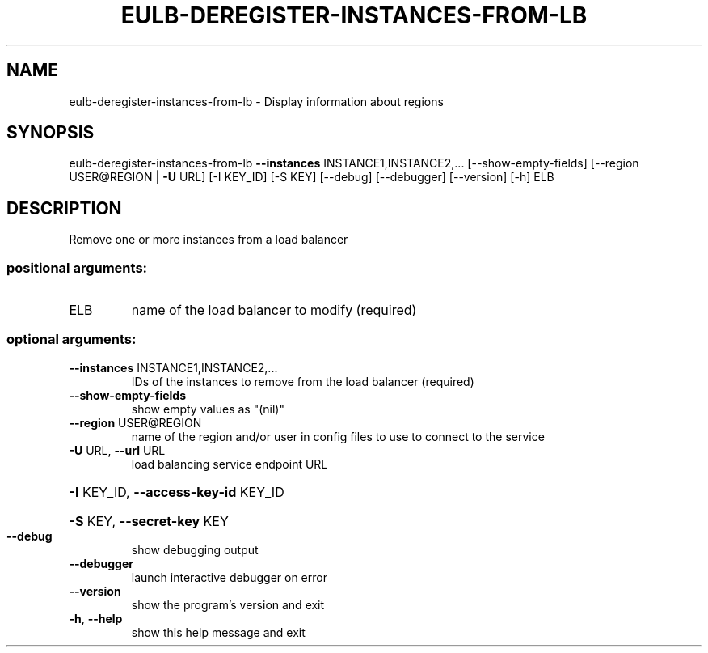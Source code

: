.\" DO NOT MODIFY THIS FILE!  It was generated by help2man 1.40.12.
.TH EULB-DEREGISTER-INSTANCES-FROM-LB "1" "May 2013" "euca2ools 3.0.0" "User Commands"
.SH NAME
eulb-deregister-instances-from-lb \- Display information about regions
.SH SYNOPSIS
eulb\-deregister\-instances\-from\-lb \fB\-\-instances\fR INSTANCE1,INSTANCE2,...
[\-\-show\-empty\-fields]
[\-\-region USER@REGION | \fB\-U\fR URL]
[\-I KEY_ID] [\-S KEY] [\-\-debug]
[\-\-debugger] [\-\-version] [\-h]
ELB
.SH DESCRIPTION
Remove one or more instances from a load balancer
.SS "positional arguments:"
.TP
ELB
name of the load balancer to modify (required)
.SS "optional arguments:"
.TP
\fB\-\-instances\fR INSTANCE1,INSTANCE2,...
IDs of the instances to remove from the load balancer
(required)
.TP
\fB\-\-show\-empty\-fields\fR
show empty values as "(nil)"
.TP
\fB\-\-region\fR USER@REGION
name of the region and/or user in config files to use
to connect to the service
.TP
\fB\-U\fR URL, \fB\-\-url\fR URL
load balancing service endpoint URL
.HP
\fB\-I\fR KEY_ID, \fB\-\-access\-key\-id\fR KEY_ID
.HP
\fB\-S\fR KEY, \fB\-\-secret\-key\fR KEY
.TP
\fB\-\-debug\fR
show debugging output
.TP
\fB\-\-debugger\fR
launch interactive debugger on error
.TP
\fB\-\-version\fR
show the program's version and exit
.TP
\fB\-h\fR, \fB\-\-help\fR
show this help message and exit
